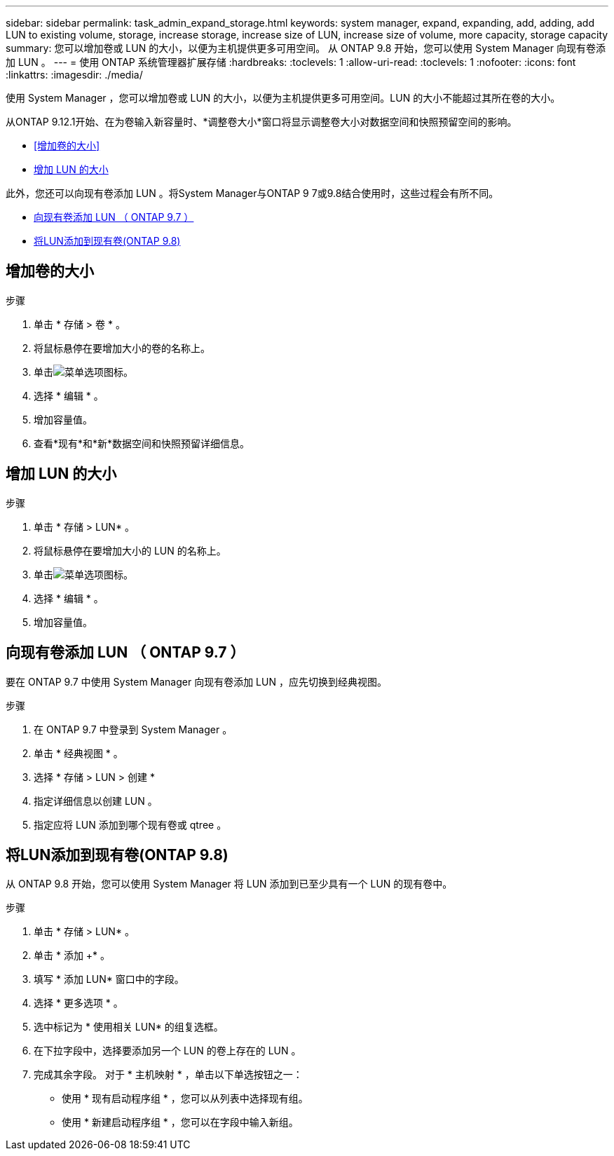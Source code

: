 ---
sidebar: sidebar 
permalink: task_admin_expand_storage.html 
keywords: system manager, expand, expanding, add, adding, add LUN to existing volume, storage, increase storage, increase size of LUN, increase size of volume, more capacity, storage capacity 
summary: 您可以增加卷或 LUN 的大小，以便为主机提供更多可用空间。  从 ONTAP 9.8 开始，您可以使用 System Manager 向现有卷添加 LUN 。 
---
= 使用 ONTAP 系统管理器扩展存储
:hardbreaks:
:toclevels: 1
:allow-uri-read: 
:toclevels: 1
:nofooter: 
:icons: font
:linkattrs: 
:imagesdir: ./media/


[role="lead"]
使用 System Manager ，您可以增加卷或 LUN 的大小，以便为主机提供更多可用空间。LUN 的大小不能超过其所在卷的大小。

从ONTAP 9.12.1开始、在为卷输入新容量时、*调整卷大小*窗口将显示调整卷大小对数据空间和快照预留空间的影响。

* <<增加卷的大小>>
* <<增加 LUN 的大小>>


此外，您还可以向现有卷添加 LUN 。将System Manager与ONTAP 9 7或9.8结合使用时，这些过程会有所不同。

* <<向现有卷添加 LUN （ ONTAP 9.7 ）>>
* <<将LUN添加到现有卷(ONTAP 9.8)>>




== 增加卷的大小

.步骤
. 单击 * 存储 > 卷 * 。
. 将鼠标悬停在要增加大小的卷的名称上。
. 单击image:icon_kabob.gif["菜单选项图标"]。
. 选择 * 编辑 * 。
. 增加容量值。
. 查看*现有*和*新*数据空间和快照预留详细信息。




== 增加 LUN 的大小

.步骤
. 单击 * 存储 > LUN* 。
. 将鼠标悬停在要增加大小的 LUN 的名称上。
. 单击image:icon_kabob.gif["菜单选项图标"]。
. 选择 * 编辑 * 。
. 增加容量值。




== 向现有卷添加 LUN （ ONTAP 9.7 ）

要在 ONTAP 9.7 中使用 System Manager 向现有卷添加 LUN ，应先切换到经典视图。

.步骤
. 在 ONTAP 9.7 中登录到 System Manager 。
. 单击 * 经典视图 * 。
. 选择 * 存储 > LUN > 创建 *
. 指定详细信息以创建 LUN 。
. 指定应将 LUN 添加到哪个现有卷或 qtree 。




== 将LUN添加到现有卷(ONTAP 9.8)

从 ONTAP 9.8 开始，您可以使用 System Manager 将 LUN 添加到已至少具有一个 LUN 的现有卷中。

.步骤
. 单击 * 存储 > LUN* 。
. 单击 * 添加 +* 。
. 填写 * 添加 LUN* 窗口中的字段。
. 选择 * 更多选项 * 。
. 选中标记为 * 使用相关 LUN* 的组复选框。
. 在下拉字段中，选择要添加另一个 LUN 的卷上存在的 LUN 。
. 完成其余字段。  对于 * 主机映射 * ，单击以下单选按钮之一：
+
** 使用 * 现有启动程序组 * ，您可以从列表中选择现有组。
** 使用 * 新建启动程序组 * ，您可以在字段中输入新组。



